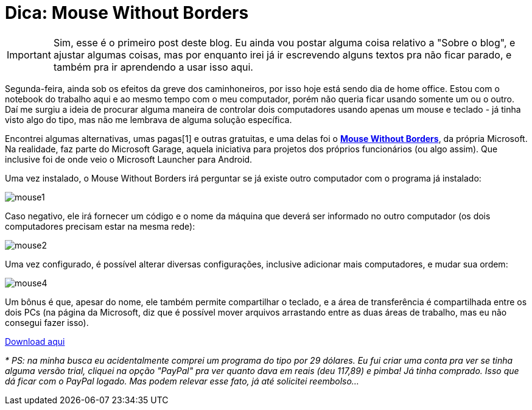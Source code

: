 = Dica: Mouse Without Borders
// See https://hubpress.gitbooks.io/hubpress-knowledgebase/content/ for information about the parameters.
:hp-image: /images/mousewoborders.jpg
// :published_at: 2019-01-31
:hp-tags: Dica, Software, Windows, Lifehack
// :hp-alt-title: My English Title

IMPORTANT: Sim, esse é o primeiro post deste blog. Eu ainda vou postar alguma coisa relativo a "Sobre o blog", e ajustar algumas coisas, mas por enquanto irei já ir escrevendo alguns textos pra não ficar parado, e também pra ir aprendendo a usar isso aqui.

Segunda-feira, ainda sob os efeitos da greve dos caminhoneiros, por isso hoje está sendo dia de home office. Estou com o notebook do trabalho aqui e ao mesmo tempo com o meu computador, porém não queria ficar usando somente um ou o outro. Daí me surgiu a ideia de procurar alguma maneira de controlar dois computadores usando apenas um mouse e teclado - já tinha visto algo do tipo, mas não me lembrava de alguma solução específica.

Encontrei algumas alternativas, umas pagas[1] e outras gratuitas, e uma delas foi o https://www.microsoft.com/en-us/garage/wall-of-fame/mouse-without-borders/[*Mouse Without Borders*], da própria Microsoft. Na realidade, faz parte do Microsoft Garage, aquela iniciativa para projetos dos próprios funcionários (ou algo assim). Que inclusive foi de onde veio o Microsoft Launcher para Android.

Uma vez instalado, o Mouse Without Borders irá perguntar se já existe outro computador com o programa já instalado:

image::mouse1.png[]

Caso negativo, ele irá fornecer um código e o nome da máquina que deverá ser informado no outro computador (os dois computadores precisam estar na mesma rede):

image::mouse2.png[]

Uma vez configurado, é possível alterar diversas configurações, inclusive adicionar mais computadores, e mudar sua ordem:

image::mouse4.png[]

Um bônus é que, apesar do nome, ele também permite compartilhar o teclado, e a área de transferência é compartilhada entre os dois PCs (na página da Microsoft, diz que é possível mover arquivos arrastando entre as duas áreas de trabalho, mas eu não consegui fazer isso).

https://www.microsoft.com/en-us/download/details.aspx?id=35460[Download aqui]

_* PS: na minha busca eu acidentalmente comprei um programa do tipo por 29 dólares. Eu fui criar uma conta pra ver se tinha alguma versão trial, cliquei na opção "PayPal" pra ver quanto dava em reais (deu 117,89) e pimba! Já tinha comprado. Isso que dá ficar com o PayPal logado. Mas podem relevar esse fato, já até solicitei reembolso..._

